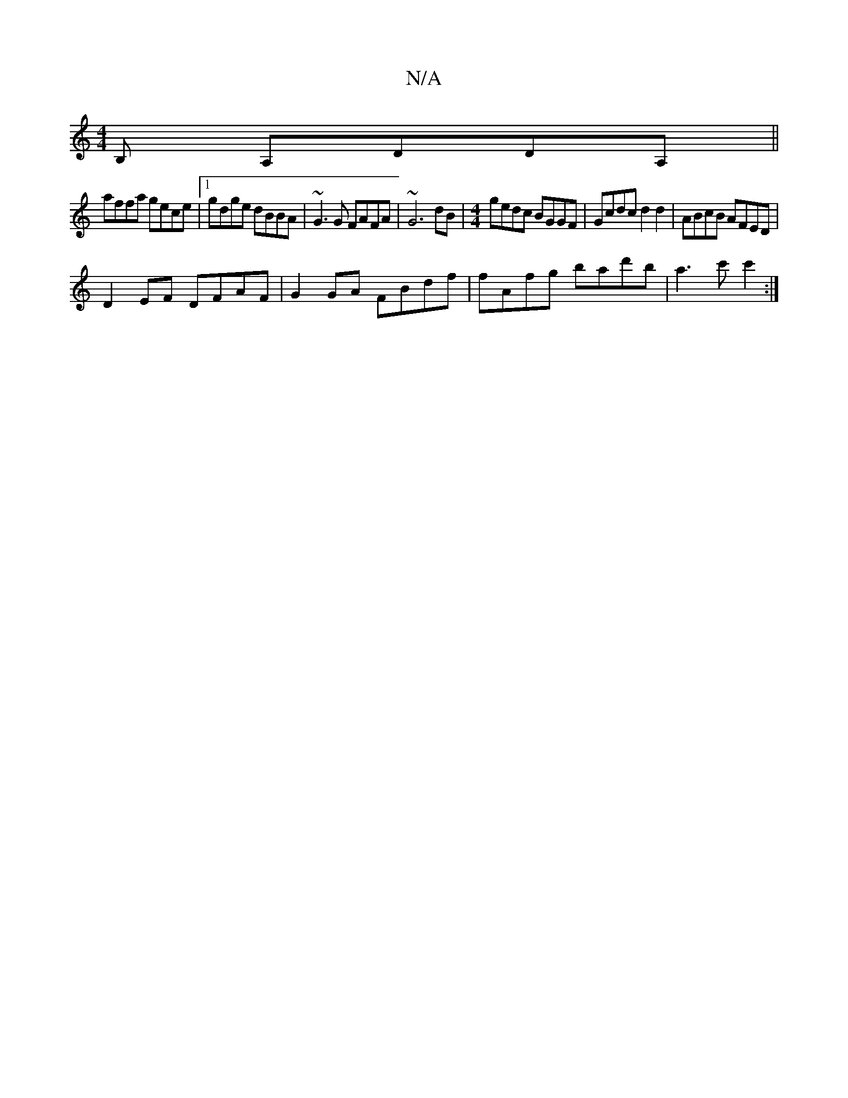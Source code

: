 X:1
T:N/A
M:4/4
R:N/A
K:Cmajor
B, A,DDA,||
affa gece|1 gdge dBBA|~G3 G FAFA|~G6dB | [M:4/4]gedc BGGF|Gcdc d2d2|ABcB AFED|
D2EF DFAF|G2GA FBdf|fAfg bad'b | a3c' c'2 :|

fd|e>dB>G F>A,D | ABc cAF | ~G3| dBA GFD|
G3 "G"|BAB cBA|C2AG "
